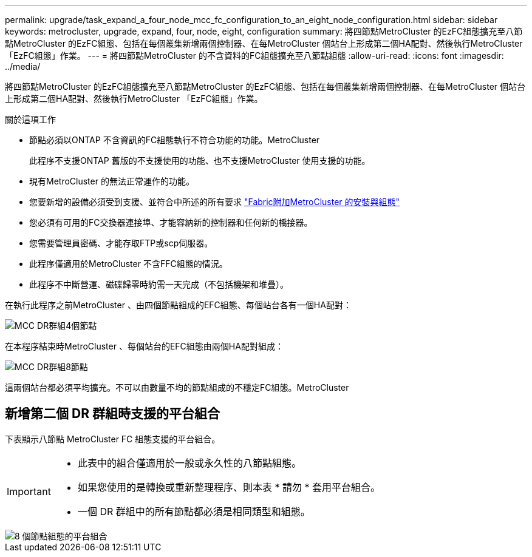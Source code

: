 ---
permalink: upgrade/task_expand_a_four_node_mcc_fc_configuration_to_an_eight_node_configuration.html 
sidebar: sidebar 
keywords: metrocluster, upgrade, expand, four, node, eight, configuration 
summary: 將四節點MetroCluster 的EzFC組態擴充至八節點MetroCluster 的EzFC組態、包括在每個叢集新增兩個控制器、在每MetroCluster 個站台上形成第二個HA配對、然後執行MetroCluster 「EzFC組態」作業。 
---
= 將四節點MetroCluster 的不含資料的FC組態擴充至八節點組態
:allow-uri-read: 
:icons: font
:imagesdir: ../media/


[role="lead"]
將四節點MetroCluster 的EzFC組態擴充至八節點MetroCluster 的EzFC組態、包括在每個叢集新增兩個控制器、在每MetroCluster 個站台上形成第二個HA配對、然後執行MetroCluster 「EzFC組態」作業。

.關於這項工作
* 節點必須以ONTAP 不含資訊的FC組態執行不符合功能的功能。MetroCluster
+
此程序不支援ONTAP 舊版的不支援使用的功能、也不支援MetroCluster 使用支援的功能。

* 現有MetroCluster 的無法正常運作的功能。
* 您要新增的設備必須受到支援、並符合中所述的所有要求 link:../install-fc/index.html["Fabric附加MetroCluster 的安裝與組態"]
* 您必須有可用的FC交換器連接埠、才能容納新的控制器和任何新的橋接器。
* 您需要管理員密碼、才能存取FTP或scp伺服器。
* 此程序僅適用於MetroCluster 不含FFC組態的情況。
* 此程序不中斷營運、磁碟歸零時約需一天完成（不包括機架和堆疊）。


在執行此程序之前MetroCluster 、由四個節點組成的EFC組態、每個站台各有一個HA配對：

image::../media/mcc_dr_groups_4_node.gif[MCC DR群組4個節點]

在本程序結束時MetroCluster 、每個站台的EFC組態由兩個HA配對組成：

image::../media/mcc_dr_groups_8_node.gif[MCC DR群組8節點]

這兩個站台都必須平均擴充。不可以由數量不均的節點組成的不穩定FC組態。MetroCluster



== 新增第二個 DR 群組時支援的平台組合

下表顯示八節點 MetroCluster FC 組態支援的平台組合。

[IMPORTANT]
====
* 此表中的組合僅適用於一般或永久性的八節點組態。
* 如果您使用的是轉換或重新整理程序、則本表 * 請勿 * 套用平台組合。
* 一個 DR 群組中的所有節點都必須是相同類型和組態。


====
image::../media/8node_comb_fc.png[8 個節點組態的平台組合]
